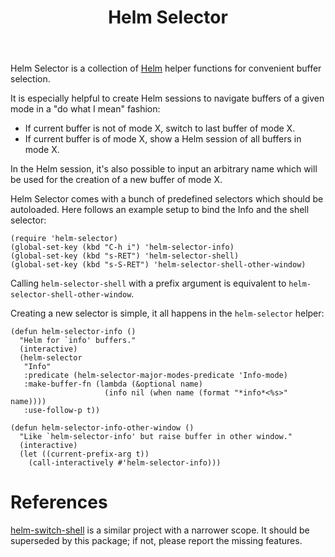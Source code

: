 #+TITLE: Helm Selector

Helm Selector is a collection of [[Https://emacs-helm.github.io/helm/][Helm]] helper functions for convenient buffer
selection.

It is especially helpful to create Helm sessions to navigate buffers of a given
mode in a "do what I mean" fashion:

- If current buffer is not of mode X, switch to last buffer of mode X.
- If current buffer is of mode X, show a Helm session of all buffers in mode X.

In the Helm session, it's also possible to input an arbitrary name which will be
used for the creation of a new buffer of mode X.

Helm Selector comes with a bunch of predefined selectors which should be
autoloaded.  Here follows an example setup to bind the Info and the shell
selector:

#+begin_src elisp
(require 'helm-selector)
(global-set-key (kbd "C-h i") 'helm-selector-info)
(global-set-key (kbd "s-RET") 'helm-selector-shell)
(global-set-key (kbd "s-S-RET") 'helm-selector-shell-other-window)
#+end_src

Calling =helm-selector-shell= with a prefix argument is equivalent to
=helm-selector-shell-other-window=.

Creating a new selector is simple, it all happens in the =helm-selector= helper:

#+begin_src elisp
(defun helm-selector-info ()
  "Helm for `info' buffers."
  (interactive)
  (helm-selector
   "Info"
   :predicate (helm-selector-major-modes-predicate 'Info-mode)
   :make-buffer-fn (lambda (&optional name)
                     (info nil (when name (format "*info*<%s>" name))))
   :use-follow-p t))

(defun helm-selector-info-other-window ()
  "Like `helm-selector-info' but raise buffer in other window."
  (interactive)
  (let ((current-prefix-arg t))
    (call-interactively #'helm-selector-info)))
#+end_src


* References

[[https://github.com/jamesnvc/helm-switch-shell][helm-switch-shell]] is a similar project with a narrower scope.  It should be
superseded by this package; if not, please report the missing features.
